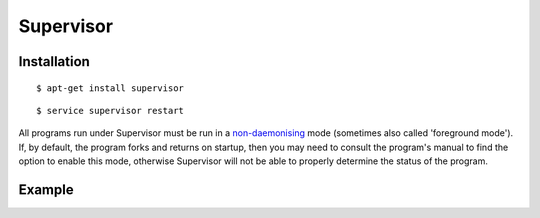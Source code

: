 Supervisor
==========

Installation
------------

::

    $ apt-get install supervisor

::

    $ service supervisor restart


All programs run under Supervisor must be run in a `non-daemonising <http://supervisord.org/subprocess.html#nondaemonizing-of-subprocesses>`_
mode (sometimes also called 'foreground mode'). If, by default, the program forks and returns on startup, then you may
need to consult the program's manual to find the option to enable this mode, otherwise Supervisor will not be able to
properly determine the status of the program.

Example
-------

